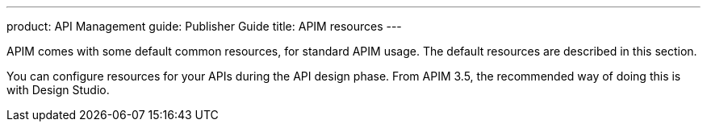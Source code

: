 ---
product: API Management
guide: Publisher Guide
title: APIM resources
---

APIM comes with some default common resources, for standard APIM usage. The default resources are described in this section.

You can configure resources for your APIs during the API design phase. From APIM 3.5, the recommended way of doing this is with Design Studio.
